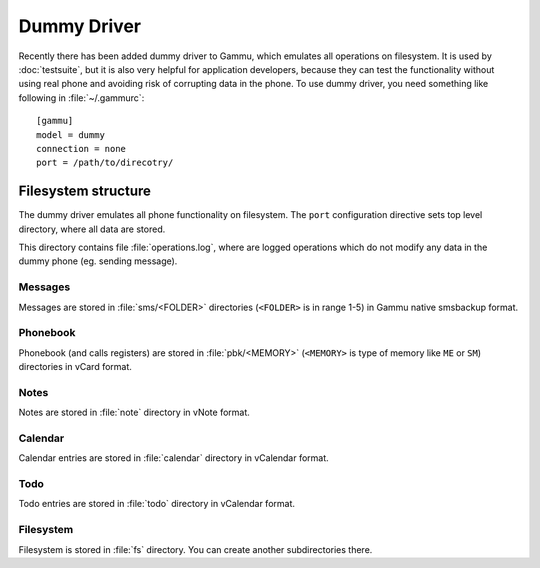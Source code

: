 Dummy Driver
============

Recently there has been added dummy driver to Gammu, which emulates all
operations on filesystem. It is used by :doc:`testsuite`, but it is also very
helpful for application developers, because they can test the functionality
without using real phone and avoiding risk of corrupting data in the phone.
To use dummy driver, you need something like following in :file:`~/.gammurc`::

    [gammu]
    model = dummy
    connection = none
    port = /path/to/direcotry/

Filesystem structure
--------------------

The dummy driver emulates all phone functionality on filesystem. The ``port``
configuration directive sets top level directory, where all data are stored.

This directory contains file :file:`operations.log`, where are logged
operations which do not modify any data in the dummy phone (eg. sending
message).

Messages
++++++++

Messages are stored in :file:`sms/<FOLDER>` directories (``<FOLDER>`` is in
range 1-5) in Gammu native smsbackup format.

Phonebook
+++++++++

Phonebook (and calls registers) are stored in :file:`pbk/<MEMORY>` (``<MEMORY>``
is type of memory like ``ME`` or ``SM``) directories in vCard format.

Notes
+++++

Notes are stored in :file:`note` directory in vNote format.

Calendar
++++++++

Calendar entries are stored in :file:`calendar` directory in vCalendar format.

Todo
++++

Todo entries are stored in :file:`todo` directory in vCalendar format.

Filesystem
++++++++++

Filesystem is stored in :file:`fs` directory. You can create another
subdirectories there.
